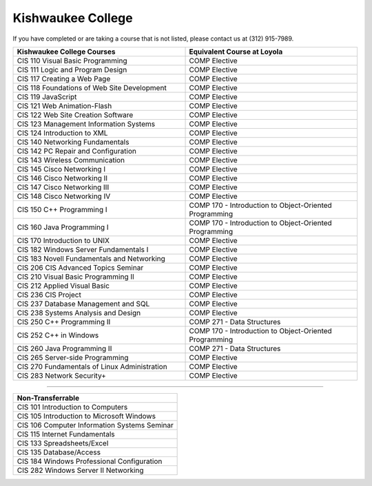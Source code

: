 .. Loyola University Chicago Computer Science - Transfer Guides - Kishwaukee College


Kishwaukee College
==========================================================================================


If you have completed or are taking a course that is not listed, please contact us at (312) 915-7989.

.. csv-table:: 
   	:header: "Kishwaukee College Courses", "Equivalent Course at Loyola"
   	:widths: 50, 50

	"CIS 110 Visual Basic Programming", "COMP Elective"
	"CIS 111 Logic and Program Design", "COMP Elective"
	"CIS 117 Creating a Web Page", "COMP Elective"
	"CIS 118 Foundations of Web Site Development", "COMP Elective"
	"CIS 119 JavaScript", "COMP Elective"
	"CIS 121 Web Animation-Flash", "COMP Elective"
	"CIS 122 Web Site Creation Software", "COMP Elective"
	"CIS 123 Management Information Systems", "COMP Elective"
	"CIS 124 Introduction to XML", "COMP Elective"
	"CIS 140 Networking Fundamentals", "COMP Elective"
	"CIS 142 PC Repair and Configuration", "COMP Elective"
	"CIS 143 Wireless Communication", "COMP Elective"
	"CIS 145 Cisco Networking I", "COMP Elective"
	"CIS 146 Cisco Networking II", "COMP Elective"
	"CIS 147 Cisco Networking III", "COMP Elective"
	"CIS 148 Cisco Networking IV", "COMP Elective"
	"CIS 150 C++ Programming I", "COMP 170 - Introduction to Object-Oriented Programming"
	"CIS 160 Java Programming I", "COMP 170 - Introduction to Object-Oriented Programming"
	"CIS 170 Introduction to UNIX", "COMP Elective"
	"CIS 182 Windows Server Fundamentals I", "COMP Elective"
	"CIS 183 Novell Fundamentals and Networking", "COMP Elective"
	"CIS 206 CIS Advanced Topics Seminar", "COMP Elective"
	"CIS 210 Visual Basic Programming II", "COMP Elective"
	"CIS 212 Applied Visual Basic", "COMP Elective"
	"CIS 236 CIS Project", "COMP Elective"
	"CIS 237 Database Management and SQL", "COMP Elective"
	"CIS 238 Systems Analysis and Design", "COMP Elective"
	"CIS 250 C++ Programming II", "COMP 271 - Data Structures"
	"CIS 252 C++ in Windows", "COMP 170 - Introduction to Object-Oriented Programming"
	"CIS 260 Java Programming II", "COMP 271 - Data Structures"
	"CIS 265 Server-side Programming", "COMP Elective"
	"CIS 270 Fundamentals of Linux Administration", "COMP Elective"
	"CIS 283 Network Security+", "COMP Elective"

==========================================================================================

.. csv-table:: 
   	:header: "Non-Transferrable"
   	:widths: 100

	"CIS 101 Introduction to Computers"
	"CIS 105 Introduction to Microsoft Windows"
	"CIS 106 Computer Information Systems Seminar"
	"CIS 115 Internet Fundamentals"
	"CIS 133 Spreadsheets/Excel"
	"CIS 135 Database/Access"
	"CIS 184 Windows Professional Configuration"
	"CIS 282 Windows Server II Networking"
